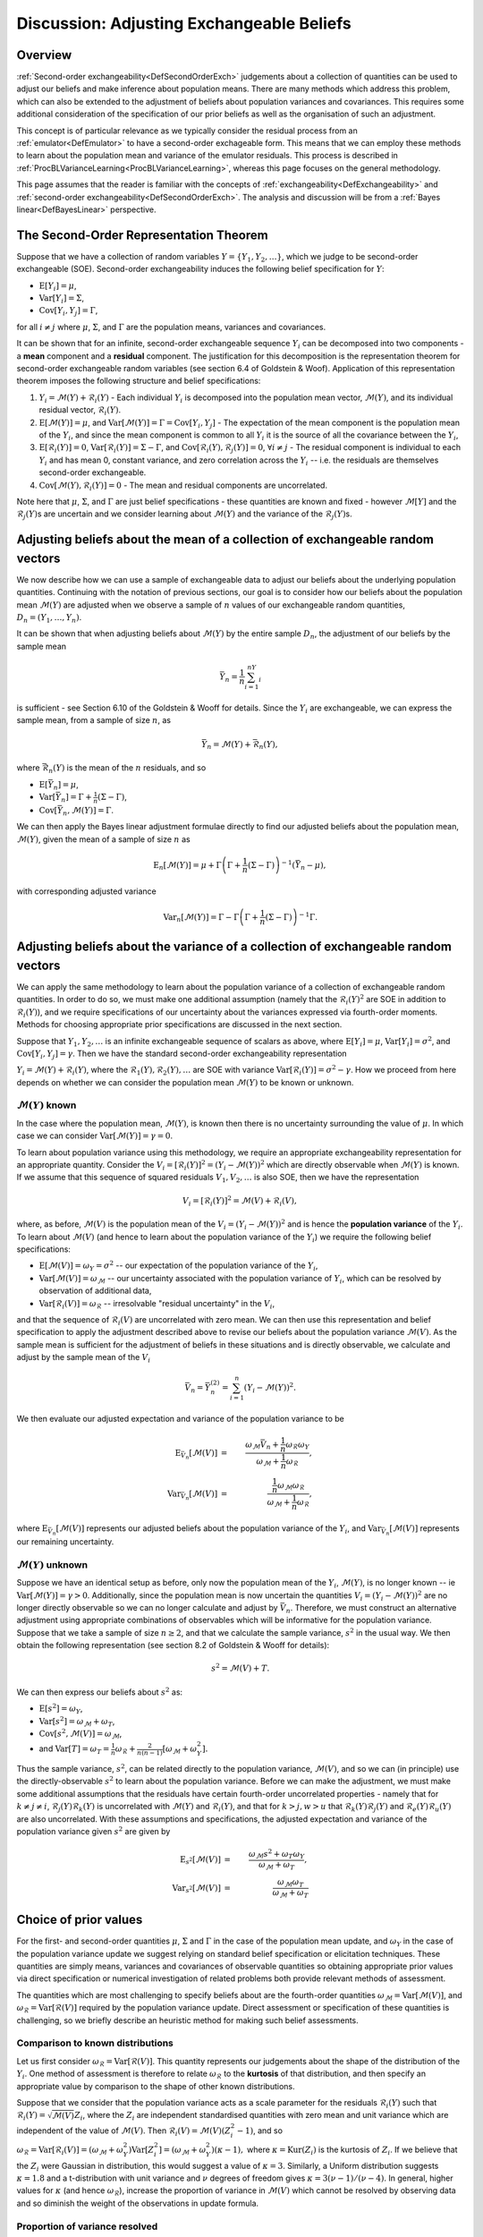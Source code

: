 .. _DiscAdjustExchBeliefs:

Discussion: Adjusting Exchangeable Beliefs
==========================================

Overview
--------

:ref:`Second-order exchangeability<DefSecondOrderExch>` judgements
about a collection of quantities can be used to adjust our beliefs and
make inference about population means. There are many methods which
address this problem, which can also be extended to the adjustment of
beliefs about population variances and covariances. This requires some
additional consideration of the specification of our prior beliefs as
well as the organisation of such an adjustment.

This concept is of particular relevance as we typically consider the
residual process from an :ref:`emulator<DefEmulator>` to have a
second-order exchageable form. This means that we can employ these
methods to learn about the population mean and variance of the emulator
residuals. This process is described in
:ref:`ProcBLVarianceLearning<ProcBLVarianceLearning>`, whereas this
page focuses on the general methodology.

This page assumes that the reader is familiar with the concepts of
:ref:`exchangeability<DefExchangeability>` and :ref:`second-order
exchangeability<DefSecondOrderExch>`. The analysis and
discussion will be from a :ref:`Bayes linear<DefBayesLinear>`
perspective.

The Second-Order Representation Theorem
---------------------------------------

Suppose that we have a collection of random variables
:math:`Y=\{Y_1,Y_2,\dots\}`, which we judge to be second-order exchangeable
(SOE). Second-order exchangeability induces the following belief
specification for :math:`Y`:

-  :math:`\text{E}[Y_i]=\mu`,
-  :math:`\text{Var}[Y_i]=\Sigma`,
-  :math:`\text{Cov}[Y_i,Y_j]=\Gamma`,

for all :math:`i\neq j` where :math:`\mu`, :math:`\Sigma`, and :math:`\Gamma` are
the population means, variances and covariances.

It can be shown that for an infinite, second-order exchangeable sequence
:math:`Y_i` can be decomposed into two components - a **mean** component
and a **residual** component. The justification for this decomposition
is the representation theorem for second-order exchangeable random
variables (see section 6.4 of Goldstein & Woof). Application of this
representation theorem imposes the following structure and belief
specifications:

#. :math:`Y_i=\mathcal{M}(Y)+\mathcal{R}_i(Y)` - Each individual
   :math:`Y_i` is decomposed into the population mean vector,
   :math:`\mathcal{M}(Y)`, and its individual residual vector,
   :math:`\mathcal{R}_i(Y)`.
#. :math:`\text{E}[\mathcal{M}(Y)]=\mu`, and
   :math:`\text{Var}[\mathcal{M}(Y)]=\Gamma=\text{Cov}[Y_i,Y_j]` - The
   expectation of the mean component is the population mean of the
   :math:`Y_i`, and since the mean component is common to all :math:`Y_i` it
   is the source of all the covariance between the :math:`Y_i`,
#. :math:`\text{E}[\mathcal{R}_i(Y)]=0`,
   :math:`\text{Var}[\mathcal{R}_i(Y)]=\Sigma-\Gamma`, and
   :math:`\text{Cov}[\mathcal{R}_i(Y),\mathcal{R}_j(Y)]=0`, :math:`\forall
   i\neq j` - The residual component is individual to each :math:`Y_i` and
   has mean 0, constant variance, and zero correlation across the
   :math:`Y_i` -- i.e. the residuals are themselves second-order
   exchangeable.
#. :math:`\text{Cov}[\mathcal{M}(Y),\mathcal{R}_i(Y)]=0` - The mean and
   residual components are uncorrelated.

Note here that :math:`\mu`, :math:`\Sigma`, and :math:`\Gamma` are just belief
specifications - these quantities are known and fixed - however
:math:`\mathcal{M}[Y]` and the :math:`\mathcal{R}_j(Y)`\s are uncertain and we
consider learning about :math:`\mathcal{M}(Y)` and the variance of the
:math:`\mathcal{R}_j(Y)`\s.

Adjusting beliefs about the mean of a collection of exchangeable random vectors
-------------------------------------------------------------------------------

We now describe how we can use a sample of exchangeable data to adjust
our beliefs about the underlying population quantities. Continuing with
the notation of previous sections, our goal is to consider how our
beliefs about the population mean :math:`\mathcal{M}(Y)` are adjusted when
we observe a sample of :math:`n` values of our exchangeable random
quantities, :math:`D_n=(Y_1,\dots,Y_n)`.

It can be shown that when adjusting beliefs about :math:`\mathcal{M}(Y)` by
the entire sample :math:`D_n`, the adjustment of our beliefs by the sample
mean

.. math::
   \bar{Y}_n=\frac{1}{n}\sum_{i=1}^nY_i

is sufficient - see Section 6.10 of the Goldstein & Wooff for details.
Since the :math:`Y_i` are exchangeable, we can express the sample mean,
from a sample of size :math:`n`, as

.. math::
   \bar{Y}_n=\mathcal{M}(Y)+\bar{\mathcal{R}}_n(Y),

where :math:`\bar{\mathcal{R}}_n(Y)` is the mean of the :math:`n` residuals,
and so

-  :math:`\text{E}[\bar{Y}_n]=\mu`,
-  :math:`\text{Var}[\bar{Y}_n]=\Gamma+\frac{1}{n}(\Sigma-\Gamma)`,
-  :math:`\text{Cov}[\bar{Y}_n,\mathcal{M}(Y)]=\Gamma`.

We can then apply the Bayes linear adjustment formulae directly to find
our adjusted beliefs about the population mean, :math:`\mathcal{M}(Y)`,
given the mean of a sample of size :math:`n` as

.. math::
   \text{E}_n[\mathcal{M}(Y)] = \mu +
   \Gamma\left(\Gamma+\frac{1}{n}(\Sigma-\Gamma)\right)^{-1}(\bar{Y}_n-\mu),

with corresponding adjusted variance

.. math::
   \text{Var}_n[\mathcal{M}(Y)]=\Gamma-\Gamma\left(\Gamma+\frac{1}{n}
   (\Sigma-\Gamma)\right)^{-1}\Gamma.

Adjusting beliefs about the variance of a collection of exchangeable random vectors
-----------------------------------------------------------------------------------

We can apply the same methodology to learn about the population variance
of a collection of exchangeable random quantities. In order to do so, we
must make one additional assumption (namely that the
:math:`\mathcal{R}_i(Y)^2` are SOE in addition to :math:`\mathcal{R}_i(Y)`),
and we require specifications of our uncertainty about the variances
expressed via fourth-order moments. Methods for choosing appropriate
prior specifications are discussed in the next section.

Suppose that :math:`Y_1,Y_2,\dots` is an infinite exchangeable sequence of
scalars as above, where :math:`\text{E}[Y_i]=\mu`,
:math:`\text{Var}[Y_i]=\sigma^2`, and :math:`\text{Cov}[Y_i,Y_j]=\gamma`. Then
we have the standard second-order exchangeability representation

:math:`Y_i=\mathcal{M}(Y)+\mathcal{R}_i(Y)`, where the
:math:`\mathcal{R}_1(Y),\mathcal{R}_2(Y),\dots` are SOE with variance
:math:`\text{Var}[\mathcal{R}_i(Y)]=\sigma^2-\gamma`. How we proceed from
here depends on whether we can consider the population mean
:math:`\mathcal{M}(Y)` to be known or unknown.

:math:`\mathcal{M}(Y)` known
~~~~~~~~~~~~~~~~~~~~~~~~~~~~

In the case where the population mean, :math:`\mathcal{M}(Y)`, is known
then there is no uncertainty surrounding the value of :math:`\mu`. In which
case we can consider :math:`\text{Var}[\mathcal{M}(Y)]=\gamma=0`.

To learn about population variance using this methodology, we require an
appropriate exchangeability representation for an appropriate quantity.
Consider the :math:`V_i=[\mathcal{R}_i(Y)]^2=(Y_i-\mathcal{M}(Y))^2` which
are directly observable when :math:`\mathcal{M}(Y)` is known. If we assume
that this sequence of squared residuals :math:`V_1, V_2, \dots` is also
SOE, then we have the representation

.. math::
   V_i=[\mathcal{R}_i(Y)]^2=\mathcal{M}(V)+\mathcal{R}_i(V),

where, as before, :math:`\mathcal{M}(V)` is the population mean of the
:math:`V_i=(Y_i-\mathcal{M}(Y))^2` and is hence the **population variance**
of the :math:`Y_i`. To learn about :math:`\mathcal{M}(V)` (and hence to learn
about the population variance of the :math:`Y_i`) we require the following
belief specifications:

-  :math:`\text{E}[\mathcal{M}(V)] = \omega_Y=\sigma^2` -- our expectation
   of the population variance of the :math:`Y_i`,
-  :math:`\text{Var}[\mathcal{M}(V)]=\omega_\mathcal{M}` -- our uncertainty
   associated with the population variance of :math:`Y_i`, which can be
   resolved by observation of additional data,
-  :math:`\text{Var}[\mathcal{R}_i(V)]=\omega_\mathcal{R}` -- irresolvable
   "residual uncertainty" in the :math:`V_i`,

and that the sequence of :math:`\mathcal{R}_i(V)` are uncorrelated with
zero mean. We can then use this representation and belief specification
to apply the adjustment described above to revise our beliefs about the
population variance :math:`\mathcal{M}(V)`. As the sample mean is
sufficient for the adjustment of beliefs in these situations and is
directly observable, we calculate and adjust by the sample mean of the
:math:`V_i`

.. math::
   \bar{V}_n=\bar{Y}_n^{(2)} = \sum_{i=1}^n (Y_i-\mathcal{M}(Y))^2.

We then evaluate our adjusted expectation and variance of the population
variance to be

.. math::
   \text{E}_{\bar{V}_n}[\mathcal{M}(V)] &=&
   \frac{\omega_\mathcal{M}\bar{V}_n +
   \frac{1}{n}\omega_\mathcal{R}\omega_Y}{\omega_\mathcal{M}+
   \frac{1}{n}\omega_\mathcal{R}}, \\
   \text{Var}_{\bar{V}_n}[\mathcal{M}(V)] &=&
   \frac{\frac{1}{n}\omega_\mathcal{M}\omega_\mathcal{R}}
   {\omega_\mathcal{M}+\frac{1}{n}\omega_\mathcal{R}},

where :math:`\text{E}_{\bar{V}_n}[\mathcal{M}(V)]` represents our adjusted
beliefs about the population variance of the :math:`Y_i`, and
:math:`\text{Var}_{\bar{V}_n}[\mathcal{M}(V)]` represents our remaining
uncertainty.

:math:`\mathcal{M}(Y)` unknown
~~~~~~~~~~~~~~~~~~~~~~~~~~~~~~~

Suppose we have an identical setup as before, only now the population
mean of the :math:`Y_i`, :math:`\mathcal{M}(Y)`, is no longer known -- ie
:math:`\text{Var}[\mathcal{M}(Y)]=\gamma > 0`. Additionally, since the
population mean is now uncertain the quantities
:math:`V_i=(Y_i-\mathcal{M}(Y))^2` are no longer directly observable so we
can no longer calculate and adjust by :math:`\bar{V}_n`. Therefore, we must
construct an alternative adjustment using appropriate combinations of
observables which will be informative for the population variance.
Suppose that we take a sample of size :math:`n\geq 2`, and that we
calculate the sample variance, :math:`s^2` in the usual way. We then obtain
the following representation (see section 8.2 of Goldstein & Wooff for
details):

.. math::
   s^2=\mathcal{M}(V)+ T.

We can then express our beliefs about :math:`s^2` as:

-  :math:`\text{E}[s^2]=\omega_Y`,
-  :math:`\text{Var}[s^2]=\omega_\mathcal{M}+\omega_T`,
-  :math:`\text{Cov}[s^2,\mathcal{M}(V)]=\omega_\mathcal{M}`,
-  and :math:`\text{Var}[T]=\omega_T=\frac{1}{n}\omega_\mathcal{R}+
   \frac{2}{n(n-1)}[\omega_\mathcal{M}+\omega_Y^2].`

Thus the sample variance, :math:`s^2`, can be related directly to the
population variance, :math:`\mathcal{M}(V)`, and so we can (in principle)
use the directly-observable :math:`s^2` to learn about the population
variance. Before we can make the adjustment, we must make some
additional assumptions that the residuals have certain fourth-order
uncorrelated properties - namely that for :math:`k\neq j\neq i`,
:math:`\mathcal{R}_j(Y)\mathcal{R}_k(Y)` is uncorrelated with
:math:`\mathcal{M}(Y)` and :math:`\mathcal{R}_i(Y)`, and that for :math:`k > j,w >
u` that :math:`\mathcal{R}_k(Y)\mathcal{R}_j(Y)` and
:math:`\mathcal{R}_e(Y)\mathcal{R}_u(Y)` are also uncorrelated. With these
assumptions and specifications, the adjusted expectation and variance of
the population variance given :math:`s^2` are given by

.. math::
   \text{E}_{s^2}[\mathcal{M}(V)] &=&
   \frac{\omega_\mathcal{M}s^2+\omega_T\omega_Y}{\omega_\mathcal{M}+\omega_T}, \\
   \text{Var}_{s^2}[\mathcal{M}(V)] &=&
   \frac{\omega_\mathcal{M}\omega_T}{\omega_\mathcal{M}+\omega_T}

Choice of prior values
----------------------

For the first- and second-order quantities :math:`\mu`, :math:`\Sigma` and
:math:`\Gamma` in the case of the population mean update, and :math:`\omega_Y`
in the case of the population variance update we suggest relying on
standard belief specification or elicitation techniques. These
quantities are simply means, variances and covariances of observable
quantities so obtaining appropriate prior values via direct
specification or numerical investigation of related problems both
provide relevant methods of assessment.

The quantities which are most challenging to specify beliefs about are
the fourth-order quantities
:math:`\omega_\mathcal{M}=\text{Var}[\mathcal{M}(V)]`, and
:math:`\omega_\mathcal{R}=\text{Var}[\mathcal{R}(V)]` required by the
population variance update. Direct assessment or specification of these
quantities is challenging, so we briefly describe an heuristic method
for making such belief assessments.

Comparison to known distributions
~~~~~~~~~~~~~~~~~~~~~~~~~~~~~~~~~

Let us first consider
:math:`\omega_\mathcal{R}=\text{Var}[\mathcal{R}(V)]`. This quantity
represents our judgements about the shape of the distribution of the
:math:`Y_i`. One method of assessment is therefore to relate
:math:`\omega_\mathcal{R}` to the **kurtosis** of that distribution, and
then specify an appropriate value by comparison to the shape of other
known distributions.

Suppose that we consider that the population variance acts as a scale
parameter for the residuals :math:`\mathcal{R}_i(Y)` such that
:math:`\mathcal{R}_i(Y)=\sqrt{\mathcal{M}(V)}Z_i`, where the :math:`Z_i` are
independent standardised quantities with zero mean and unit variance
which are independent of the value of :math:`\mathcal{M}(V)`. Then
:math:`\mathcal{R}_i(V)=\mathcal{M}(V)(Z_i^2-1)`, and so
:math:`\omega_\mathcal{R} = \text{Var}[\mathcal{R}_i(V)] =
(\omega_\mathcal{M} + \omega_Y^2)\text{Var}[Z_i^2] =
(\omega_\mathcal{M} + \omega_Y^2)(\kappa-1),` where
:math:`\kappa=\text{Kur}(Z_i)` is the kurtosis of :math:`Z_i`. If we believe
that the :math:`Z_i` were Gaussian in distribution, this would suggest a
value of :math:`\kappa=3`. Similarly, a Uniform distribution suggests
:math:`\kappa=1.8` and a t-distribution with unit variance and :math:`\nu`
degrees of freedom gives :math:`\kappa=3(\nu-1)/(\nu-4)`. In general,
higher values for :math:`\kappa` (and hence :math:`\omega_\mathcal{R}`),
increase the proportion of variance in :math:`\mathcal{M}(V)` which cannot
be resolved by observing data and so diminish the weight of the
observations in update formula.

Proportion of variance resolved
~~~~~~~~~~~~~~~~~~~~~~~~~~~~~~~

Given a choice for :math:`\omega_\mathcal{R}`, we now must determine an
appropriate value for :math:`\omega_\mathcal{M}` to complete our belief
specification. We briefly discuss two possible methods, the first
arising from considerations of the effectiveness of the update. Let us
write :math:`\omega_\mathcal{M}=c \omega_Y^2` for some :math:`c > 0`,
then the problem reduces to selection of a value of :math:`c`. We can try
to assess :math:`c` by considering the proportion of uncertainty
remaining in the population variance after the update, which is given by

.. math::
   \frac{\text{Var}_{s^2}[\mathcal{M}(V)]}
   {\text{Var}[\mathcal{M}(V)]}=\frac{1}{1+\frac{n-1}{\phi}\frac{c}{c+1}}

which decreases monotonically as a function of :math:`c`, and where we
define :math:`\phi` as

.. math::
   \phi=\frac{1}{n}\{(n-1)\text{Var}[Z_i^2]+2\}

which is fixed given :math:`n` and :math:`\kappa`. We can then explore
our attitudes to the implications of differing sample sizes; for
example, small values of :math:`c` would suggest that any sample
information will rapidly reduce our remaining variance as a proportion
of the prior.

Equivalent sample size
~~~~~~~~~~~~~~~~~~~~~~

An alternative approach for specifying :math:`\omega_\mathcal{M}` is to
make a direct judgement on the worth of the prior information via the
notion of equivalent sample size. We can express the adjusted
expectation of the population variance as

.. math::
   \text{E}_{s^2}[\mathcal{M}(V)]=\alpha s^2 + (1-\alpha)
   \text{E}[\mathcal{M}(V)],

with

.. math::
   \alpha=\frac{\omega_\mathcal{M}}{\omega_\mathcal{M}+\omega_T}.

Suppose that we consider that the prior information we have about the
population variance is worth a notional sample size of :math:`m`, and
that we collect observations of a sample of size :math:`n`. In which
case, it would be reasonable to adjust our beliefs with a weighting
given by

.. math::
   \alpha=\frac{n}{n+m}.

By examining our beliefs about the relative merits of the prior and
sample information we can make an assessment for an appropriate value of
:math:`\omega_\mathcal{M}`. In fact, this method of specification is
equivalent to the alternative method discussed above.

References
----------

* Goldstein, M. and Wooff, D. A. (2007), Bayes Linear Statistics:
  Theory and Methods, Wiley.

